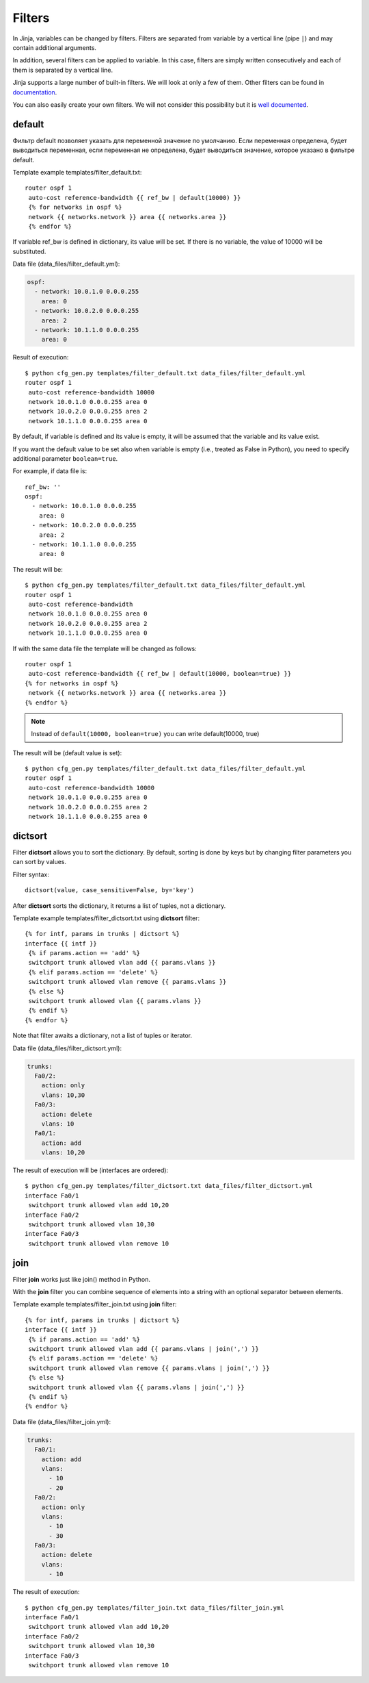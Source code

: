 Filters
-------

In Jinja, variables can be changed by filters. Filters are separated from variable by a vertical line (pipe ``|``) and may contain additional arguments.

In addition, several filters can be applied to variable. In this case, filters are simply written consecutively and each of them is separated by a vertical line.

Jinja supports a large number of built-in filters. We will look at only a few of them. Other filters can be found in `documentation <http://jinja.pocoo.org/docs/dev/templates/#builtin-filters>`__.

You can also easily create your own filters. We will not consider this possibility but it is `well documented <http://jinja.pocoo.org/docs/2.9/api/#custom-filters>`__.

default
~~~~~~~

Фильтр default позволяет указать для переменной значение по умолчанию.
Если переменная определена, будет выводиться переменная, если переменная
не определена, будет выводиться значение, которое указано в фильтре
default.

Template example templates/filter_default.txt:

::

    router ospf 1
     auto-cost reference-bandwidth {{ ref_bw | default(10000) }}
     {% for networks in ospf %}
     network {{ networks.network }} area {{ networks.area }}
     {% endfor %}

If variable ref_bw is defined in dictionary, its value will be set. If there is no variable, the value of 10000 will be substituted.

Data file (data_files/filter_default.yml):

.. code:: yaml

    ospf:
      - network: 10.0.1.0 0.0.0.255
        area: 0
      - network: 10.0.2.0 0.0.0.255
        area: 2
      - network: 10.1.1.0 0.0.0.255
        area: 0

Result of execution:

::

    $ python cfg_gen.py templates/filter_default.txt data_files/filter_default.yml
    router ospf 1
     auto-cost reference-bandwidth 10000
     network 10.0.1.0 0.0.0.255 area 0
     network 10.0.2.0 0.0.0.255 area 2
     network 10.1.1.0 0.0.0.255 area 0

By default, if variable is defined and its value is empty, it will be assumed that the variable and its value exist.

If you want the default value to be set also when variable is empty (i.e., treated as False in Python), you need to specify additional parameter ``boolean=true``.

For example, if data file is:

::

    ref_bw: ''
    ospf:
      - network: 10.0.1.0 0.0.0.255
        area: 0
      - network: 10.0.2.0 0.0.0.255
        area: 2
      - network: 10.1.1.0 0.0.0.255
        area: 0

The result will be:

::

    $ python cfg_gen.py templates/filter_default.txt data_files/filter_default.yml
    router ospf 1
     auto-cost reference-bandwidth 
     network 10.0.1.0 0.0.0.255 area 0
     network 10.0.2.0 0.0.0.255 area 2
     network 10.1.1.0 0.0.0.255 area 0

If with the same data file the template will be changed as follows:

::

    router ospf 1
     auto-cost reference-bandwidth {{ ref_bw | default(10000, boolean=true) }}
    {% for networks in ospf %}
     network {{ networks.network }} area {{ networks.area }}
    {% endfor %}

.. note::
    Instead of ``default(10000, boolean=true)`` you can write
    default(10000, true)

The result will be (default value is set):

::

    $ python cfg_gen.py templates/filter_default.txt data_files/filter_default.yml
    router ospf 1
     auto-cost reference-bandwidth 10000
     network 10.0.1.0 0.0.0.255 area 0
     network 10.0.2.0 0.0.0.255 area 2
     network 10.1.1.0 0.0.0.255 area 0

dictsort
~~~~~~~~

Filter **dictsort** allows you to sort the dictionary. By default, sorting is done by keys but by changing filter parameters you can sort by values.

Filter syntax:

::

    dictsort(value, case_sensitive=False, by='key')

After **dictsort** sorts the dictionary, it returns a list of tuples, not a dictionary.

Template example templates/filter_dictsort.txt using **dictsort** filter:

::

    {% for intf, params in trunks | dictsort %}
    interface {{ intf }}
     {% if params.action == 'add' %}
     switchport trunk allowed vlan add {{ params.vlans }}
     {% elif params.action == 'delete' %}
     switchport trunk allowed vlan remove {{ params.vlans }}
     {% else %}
     switchport trunk allowed vlan {{ params.vlans }}
     {% endif %}
    {% endfor %}

Note that filter awaits a dictionary, not a list of tuples or iterator.

Data file (data_files/filter_dictsort.yml):

.. code:: yaml

    trunks:
      Fa0/2:
        action: only
        vlans: 10,30
      Fa0/3:
        action: delete
        vlans: 10
      Fa0/1:
        action: add
        vlans: 10,20

The result of execution will be (interfaces are ordered):

::

    $ python cfg_gen.py templates/filter_dictsort.txt data_files/filter_dictsort.yml
    interface Fa0/1
     switchport trunk allowed vlan add 10,20
    interface Fa0/2
     switchport trunk allowed vlan 10,30
    interface Fa0/3
     switchport trunk allowed vlan remove 10

join
~~~~

Filter **join** works just like join() method in Python.

With the **join** filter you can combine sequence of elements into a string with an optional separator between elements.

Template example templates/filter_join.txt using **join** filter:

::

    {% for intf, params in trunks | dictsort %}
    interface {{ intf }}
     {% if params.action == 'add' %}
     switchport trunk allowed vlan add {{ params.vlans | join(',') }}
     {% elif params.action == 'delete' %}
     switchport trunk allowed vlan remove {{ params.vlans | join(',') }}
     {% else %}
     switchport trunk allowed vlan {{ params.vlans | join(',') }}
     {% endif %}
    {% endfor %}

Data file (data_files/filter_join.yml):

.. code:: yaml

    trunks:
      Fa0/1:
        action: add
        vlans:
          - 10
          - 20
      Fa0/2:
        action: only
        vlans:
          - 10
          - 30
      Fa0/3:
        action: delete
        vlans:
          - 10

The result of execution:

::

    $ python cfg_gen.py templates/filter_join.txt data_files/filter_join.yml
    interface Fa0/1
     switchport trunk allowed vlan add 10,20
    interface Fa0/2
     switchport trunk allowed vlan 10,30
    interface Fa0/3
     switchport trunk allowed vlan remove 10

